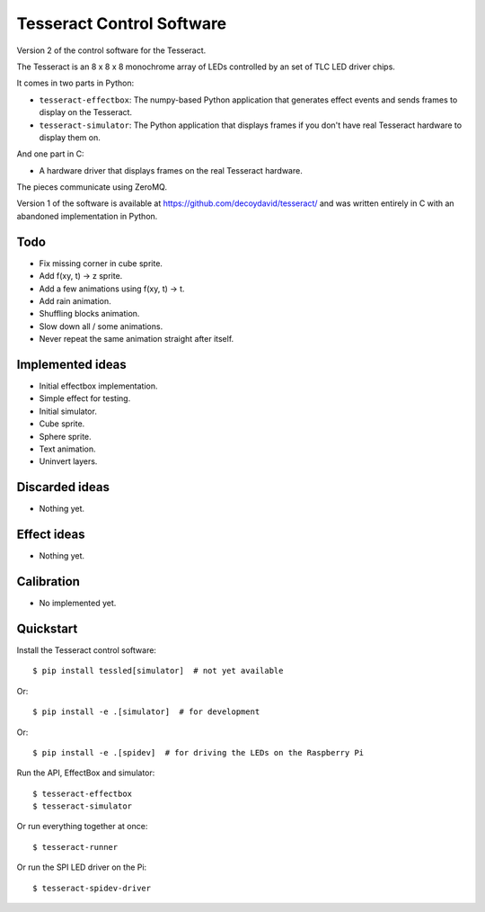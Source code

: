 Tesseract Control Software
==========================

Version 2 of the control software for the Tesseract.

The Tesseract is an 8 x 8 x 8 monochrome array of LEDs controlled by
an set of TLC LED driver chips.

It comes in two parts in Python:

* ``tesseract-effectbox``: The numpy-based Python application that generates
  effect events and sends frames to display on the Tesseract.

* ``tesseract-simulator``: The Python application that displays frames if
  you don't have real Tesseract hardware to display them on.

And one part in C:

* A hardware driver that displays frames on the real Tesseract hardware.

The pieces communicate using ZeroMQ.

Version 1 of the software is available at https://github.com/decoydavid/tesseract/
and was written entirely in C with an abandoned implementation in Python.


Todo
----

* Fix missing corner in cube sprite.
* Add f(xy, t) -> z sprite.
* Add a few animations using f(xy, t) -> t.
* Add rain animation.
* Shuffling blocks animation.
* Slow down all / some animations.
* Never repeat the same animation straight after itself.


Implemented ideas
-----------------

* Initial effectbox implementation.
* Simple effect for testing.
* Initial simulator.
* Cube sprite.
* Sphere sprite.
* Text animation.
* Uninvert layers.


Discarded ideas
---------------

* Nothing yet.


Effect ideas
------------

* Nothing yet.


Calibration
-----------

* No implemented yet.


Quickstart
----------

Install the Tesseract control software::

    $ pip install tessled[simulator]  # not yet available

Or::

    $ pip install -e .[simulator]  # for development

Or::

    $ pip install -e .[spidev]  # for driving the LEDs on the Raspberry Pi

Run the API, EffectBox and simulator::

    $ tesseract-effectbox
    $ tesseract-simulator

Or run everything together at once::

    $ tesseract-runner

Or run the SPI LED driver on the Pi::

    $ tesseract-spidev-driver
